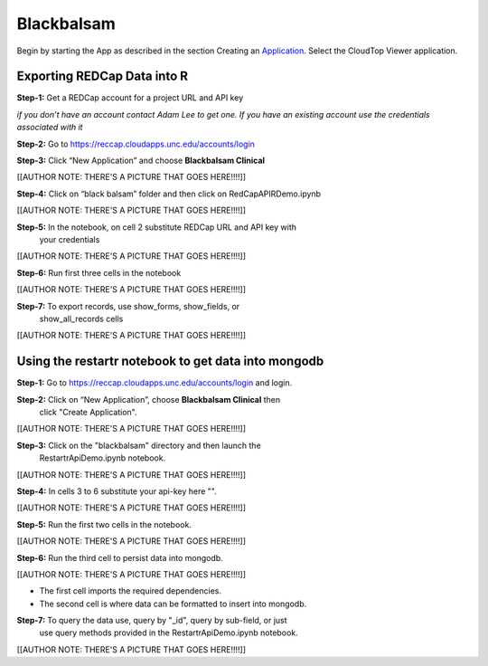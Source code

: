 ###########
Blackbalsam
###########


Begin by starting the App as described in the section Creating an
Application_. Select the CloudTop Viewer application.

.. _Application: https://helx-10.readthedocs.io/en/latest/app_create.html?highlight=create%20an%20application

=============================
Exporting REDCap Data into R
=============================

**Step-1:** Get a REDCap account for a project URL and API key

*if you don’t have an account contact Adam Lee to get one. If you have
an existing account use the credentials associated with it*

**Step-2:** Go to https://reccap.cloudapps.unc.edu/accounts/login

**Step-3:** Click “New Application” and choose **Blackbalsam Clinical**

[[AUTHOR NOTE: THERE'S A PICTURE THAT GOES HERE!!!!]]

**Step-4:** Click on “black balsam” folder and then click on RedCapAPIRDemo.ipynb

[[AUTHOR NOTE: THERE'S A PICTURE THAT GOES HERE!!!!]]

**Step-5:** In the notebook, on cell 2 substitute REDCap URL and API key with
   your credentials

[[AUTHOR NOTE: THERE'S A PICTURE THAT GOES HERE!!!!]]

**Step-6:** Run first three cells in the notebook

[[AUTHOR NOTE: THERE'S A PICTURE THAT GOES HERE!!!!]]

**Step-7:** To export records, use show\_forms, show\_fields, or
   show\_all\_records cells

[[AUTHOR NOTE: THERE'S A PICTURE THAT GOES HERE!!!!]]

====================================================
Using the restartr notebook to get data into mongodb
====================================================

**Step-1:** Go to https://reccap.cloudapps.unc.edu/accounts/login and login.

**Step-2:** Click on “New Application”, choose **Blackbalsam Clinical** then
   click "Create Application".

[[AUTHOR NOTE: THERE'S A PICTURE THAT GOES HERE!!!!]]

**Step-3:** Click on the "blackbalsam" directory and then launch the
   RestartrApiDemo.ipynb notebook.

[[AUTHOR NOTE: THERE'S A PICTURE THAT GOES HERE!!!!]]

**Step-4:** In cells 3 to 6 substitute your api-key here "".

[[AUTHOR NOTE: THERE'S A PICTURE THAT GOES HERE!!!!]]

**Step-5:** Run the first two cells in the notebook.

[[AUTHOR NOTE: THERE'S A PICTURE THAT GOES HERE!!!!]]

**Step-6:** Run the third cell to persist data into mongodb.

[[AUTHOR NOTE: THERE'S A PICTURE THAT GOES HERE!!!!]]

-  The first cell imports the required dependencies.
-  The second cell is where data can be formatted to insert into
   mongodb.

**Step-7:** To query the data use, query by "\_id", query by sub-field, or just
   use query methods provided in the RestartrApiDemo.ipynb notebook.

[[AUTHOR NOTE: THERE'S A PICTURE THAT GOES HERE!!!!]]
